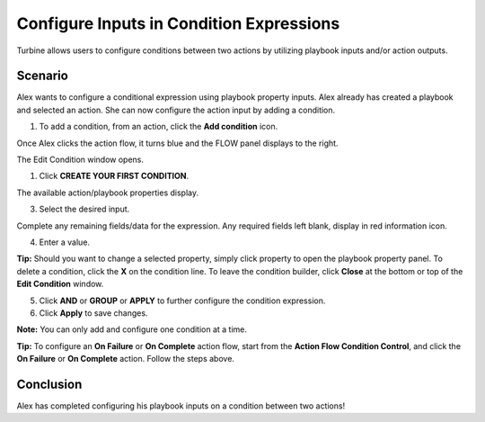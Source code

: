 Configure Inputs in Condition Expressions
=========================================

Turbine allows users to configure conditions between two actions by
utilizing playbook inputs and/or action outputs.

Scenario
--------

Alex wants to configure a conditional expression using playbook property
inputs. Alex already has created a playbook and selected an action. She
can now configure the action input by adding a condition.

#. To add a condition, from an action, click the **Add condition** icon.

Once Alex clicks the action flow, it turns blue and the FLOW panel
displays to the right.

The Edit Condition window opens.

#. | Click **CREATE YOUR FIRST CONDITION**.
   | |image1|

| The available action/playbook properties display.
| |image2|

3. Select the desired input.

| Complete any remaining fields/data for the expression. Any required
  fields left blank, display in red information icon.
| |image3|

4. Enter a value.
   |image4|

**Tip:** Should you want to change a selected property, simply click
property to open the playbook property panel. To delete a condition,
click the **X** on the condition line. To leave the condition builder,
click **Close** at the bottom or top of the **Edit Condition** window.

5. Click **AND** or **GROUP** or **APPLY** to further configure the
   condition expression.

6. Click **Apply** to save changes.

**Note:** You can only add and configure one condition at a time.

**Tip:** To configure an **On Failure** or **On Complete** action flow,
start from the **Action Flow Condition Control**, and click the **On
Failure** or **On Complete** action. Follow the steps above.

Conclusion
----------

Alex has completed configuring his playbook inputs on a condition
between two actions!

.. |image1| image:: ../../Resources/Images/create-your-first-condition.png
.. |image2| image:: ../../Resources/Images/playbook-input-conditions.png
.. |image3| image:: ../../Resources/Images/enter-value-icon.png
.. |image4| image:: ../../Resources/Images/playbook-input-condition-field.png
